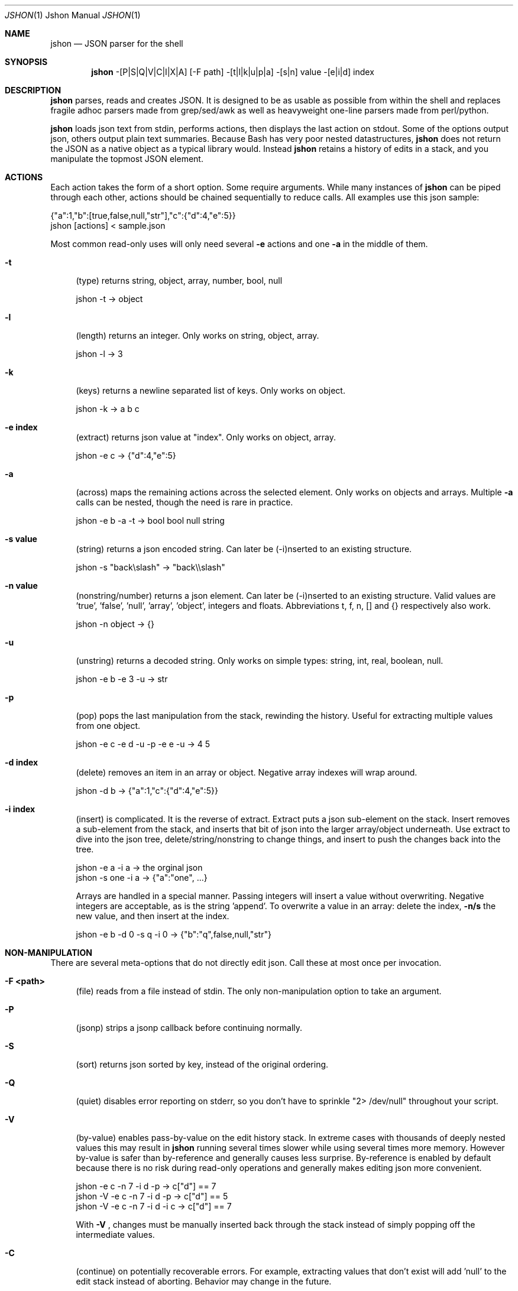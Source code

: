 .\" man 7 groff_mdoc  Best resource ever
.Dd March 11, 2012
.Dt JSHON \&1 "Jshon Manual"
.Os " "
.Sh NAME
.Nm jshon
.Nd JSON parser for the shell
.Sh SYNOPSIS
.Nm jshon
-[P|S|Q|V|C|I|X|A] [-F path] -[t|l|k|u|p|a] -[s|n] value -[e|i|d] index
.Sh DESCRIPTION
.Nm
parses, reads and creates JSON.  It is designed to be as usable as possible from within the shell and replaces fragile adhoc parsers made from grep/sed/awk as well as heavyweight one-line parsers made from perl/python.
.Pp
.Nm
loads json text from stdin, performs actions, then displays the last action on stdout.  Some of the options output json, others output plain text summaries.  Because Bash has very poor nested datastructures,
.Nm
does not return the JSON as a native object as a typical library would.  Instead
.Nm
retains a history of edits in a stack, and you manipulate the topmost JSON element.
.
.Sh ACTIONS
Each action takes the form of a short option.  Some require arguments.  While many instances of 
.Nm
can be piped through each other, actions should be chained sequentially to reduce calls.  All examples use this json sample:
.Pp
\&  {"a":1,"b":[true,false,null,"str"],"c":{"d":4,"e":5}}
.br
\&  jshon [actions] < sample.json
.Pp
Most common read-only uses will only need several
.Nm \-e 
actions and one
.Nm \-a
in the middle of them.
.Pp
.Bl -tag -width ".." -compact
.It Cm -t
(type) returns string, object, array, number, bool, null
.Pp
\&  jshon -t -> object
.Pp
.It Cm -l
(length) returns an integer.  Only works on string, object, array.
.Pp
\&  jshon -l -> 3
.Pp
.It Cm -k
(keys) returns a newline separated list of keys.  Only works on object.
.Pp
\&  jshon -k -> a b c
.Pp
.It Cm -e index
(extract) returns json value at "index".  Only works on object, array.
.Pp
\&  jshon -e c -> {"d":4,"e":5}
.Pp
.It Cm -a
(across) maps the remaining actions across the selected element.  Only works on objects and arrays.  Multiple
.Nm \-a
calls can be nested, though the need is rare in practice.
.Pp
\&  jshon -e b -a -t -> bool bool null string
.Pp
.It Cm -s value
(string) returns a json encoded string.  Can later be (-i)nserted to an existing structure.
.Pp
\&  jshon -s "back\[rs]slash" -> "back\[rs]\[rs]slash"
.Pp
.It Cm -n value
(nonstring/number) returns a json element.  Can later be (-i)nserted to an existing structure.  Valid values are 'true', 'false', 'null', 'array', 'object', integers and floats.  Abbreviations t, f, n, [] and {} respectively also work.
.Pp
\&  jshon -n object -> {}
.Pp
.It Cm -u
(unstring) returns a decoded string.  Only works on simple types: string, int, real, boolean, null.
.Pp
\&  jshon -e b -e 3 -u -> str
.Pp
.It Cm -p
(pop) pops the last manipulation from the stack, rewinding the history.  Useful for extracting multiple values from one object.
.Pp
\& jshon -e c -e d -u -p -e e -u -> 4 5
.Pp
.It Cm -d index
(delete) removes an item in an array or object.  Negative array indexes will wrap around.
.Pp
\&  jshon -d b -> {"a":1,"c":{"d":4,"e":5}}
.Pp
.It Cm -i index
(insert) is complicated.  It is the reverse of extract.  Extract puts a json sub-element on the stack.  Insert removes a sub-element from the stack, and inserts that bit of json into the larger array/object underneath.  Use extract to dive into the json tree, delete/string/nonstring to change things, and insert to push the changes back into the tree.
.Pp
\&  jshon -e a -i a -> the orginal json
.br
\&  jshon -s one -i a -> {"a":"one", ...}
.Pp
Arrays are handled in a special manner.  Passing integers will insert a value without overwriting.  Negative integers are acceptable, as is the string 'append'.  To overwrite a value in an array: delete the index,
.Nm \-n/s
the new value, and then insert at the index.
.Pp
\&  jshon -e b -d 0 -s q -i 0 -> {"b":"q",false,null,"str"}
.
.Pp
.Sh NON-MANIPULATION
There are several meta-options that do not directly edit json.  Call these at most once per invocation.
.Pp
.Bl -tag -width ".." -compact
.It Cm -F <path>
(file) reads from a file instead of stdin.  The only non-manipulation option to take an argument.
.Pp
.It Cm -P
(jsonp) strips a jsonp callback before continuing normally.
.Pp
.It Cm -S
(sort) returns json sorted by key, instead of the original ordering.
.Pp
.It Cm -Q
(quiet) disables error reporting on stderr, so you don't have to sprinkle "2> /dev/null" throughout your script.
.Pp
.It Cm -V
(by-value) enables pass-by-value on the edit history stack.  In extreme cases with thousands of deeply nested values this may result in
.Nm
running several times slower while using several times more memory.  However by-value is safer than by-reference and generally causes less surprise.  By-reference is enabled by default because there is no risk during read-only operations and generally makes editing json more convenient.
.Pp
\& jshon    -e c -n 7 -i d -p   -> c["d"] == 7
.br
\& jshon -V -e c -n 7 -i d -p   -> c["d"] == 5
.br
\& jshon -V -e c -n 7 -i d -i c -> c["d"] == 7
.Pp
With
.Nm \-V
, changes must be manually inserted back through the stack instead of simply popping off the intermediate values.
.Pp
.It Cm -C
(continue) on potentially recoverable errors.  For example, extracting values that don't exist will add 'null' to the edit stack instead of aborting.  Behavior may change in the future.
.Pp
.It Cm -I
(in-place) file editing.  Requires a file to modify and so only works with -F.  This is meant for making slight changes to a json file.  When used, normal output is suppressed and the bottom of the edit stack is written out.
.Pp
.It Cm -X
(compact) representation.  Outputs JSON on a single line, with separators not followed by spaces.
.Pp
.It Cm -A
(ascii) only.  Ensures ASCII output by escaping Unicode characters.
.Pp
.It Cm --version
Returns a YYYYMMDD timestamp and exits.
.
.Pp
.Sh OTHER TOOLS
.Nm
always outputs one field per line.  Many unix tools expect multiple tab separated fields per line.  Pipe the output through 'paste' to fix this.  However, paste can not handle empty lines so pad those with a placeholder.  Here is an example:
.Pp
\&  jshon ... | sed 's/^$/-/' | paste -s -d '\\t\\t\\n'
.Pp
This replaces blanks with '-' and merges every three lines into one.
.Pp
There are more and more tools that produce json output.  Often these use a line-oriented json/plaintext hybrid where each line is an independent json structure.  Sadly this means the output as a whole is not legitimate json.  Either loop though the data line by line (calling
.Nm
once for each line) or convert it to a legitimate json array.  For example:
.Pp
\&  while read line; do jshon <<< "$line"; done < <(journalctl -o json)
.Pp
\&  journalctl -o json | sed -e '1i[' -e '$!s/$/,/' -e '$a]' | jshon
.Pp
.
.Pp
.Sh GOLF
If you care about extremely short one liners, arguments can be condensed when it does not cause ambiguity.  The example from
.Nm \-p(op)
can be golfed as follows:
.Pp
\& jshon -e c -e d -u -p -e e -u == jshon -ec -ed -upee -u
.Pp
I do not recommend doing this (it makes things much harder to understand) but some people golf despite the consequences.
.
.Pp
.Sh AUTHORS
.An -nosplit
.Pp
.Nm
was written by
.An Kyle Keen Aq keenerd@gmail.com 
with patches from
.An Dave Reisner Aq d@falconindy.com ,
.An AndrewF 
(BSD, OSX, jsonp, sorting),
.An Jean-Marc A
(solaris),
and
.An Pierre Chapuis.
.
.Pp
.Sh BUGS
Numerous!  Forward slashes are never escaped.  Could be more convenient to use.  Documentation is brief.

